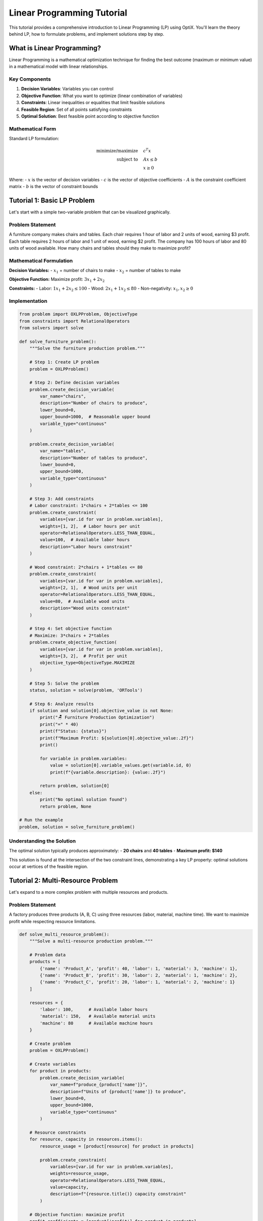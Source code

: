 Linear Programming Tutorial
===========================

This tutorial provides a comprehensive introduction to Linear Programming (LP) using OptiX.
You'll learn the theory behind LP, how to formulate problems, and implement solutions step by step.

What is Linear Programming?
---------------------------

Linear Programming is a mathematical optimization technique for finding the best outcome
(maximum or minimum value) in a mathematical model with linear relationships.

Key Components
~~~~~~~~~~~~~

1. **Decision Variables**: Variables you can control
2. **Objective Function**: What you want to optimize (linear combination of variables)
3. **Constraints**: Linear inequalities or equalities that limit feasible solutions
4. **Feasible Region**: Set of all points satisfying constraints
5. **Optimal Solution**: Best feasible point according to objective function

Mathematical Form
~~~~~~~~~~~~~~~~

Standard LP formulation:

.. math::

   \begin{align}
   \text{minimize/maximize} \quad & c^T x \\
   \text{subject to} \quad & Ax \leq b \\
   & x \geq 0
   \end{align}

Where:
- :math:`x` is the vector of decision variables
- :math:`c` is the vector of objective coefficients
- :math:`A` is the constraint coefficient matrix
- :math:`b` is the vector of constraint bounds

Tutorial 1: Basic LP Problem
----------------------------

Let's start with a simple two-variable problem that can be visualized graphically.

Problem Statement
~~~~~~~~~~~~~~~~

A furniture company makes chairs and tables. Each chair requires 1 hour of labor and 2 units of wood,
earning $3 profit. Each table requires 2 hours of labor and 1 unit of wood, earning $2 profit.
The company has 100 hours of labor and 80 units of wood available. How many chairs and tables
should they make to maximize profit?

Mathematical Formulation
~~~~~~~~~~~~~~~~~~~~~~~

**Decision Variables:**
- :math:`x_1` = number of chairs to make
- :math:`x_2` = number of tables to make

**Objective Function:**
Maximize profit: :math:`3x_1 + 2x_2`

**Constraints:**
- Labor: :math:`1x_1 + 2x_2 \leq 100`
- Wood: :math:`2x_1 + 1x_2 \leq 80`
- Non-negativity: :math:`x_1, x_2 \geq 0`

Implementation
~~~~~~~~~~~~~

.. code-block:: python

   from problem import OXLPProblem, ObjectiveType
   from constraints import RelationalOperators
   from solvers import solve

   def solve_furniture_problem():
       """Solve the furniture production problem."""
       
       # Step 1: Create LP problem
       problem = OXLPProblem()
       
       # Step 2: Define decision variables
       problem.create_decision_variable(
           var_name="chairs",
           description="Number of chairs to produce",
           lower_bound=0,
           upper_bound=1000,  # Reasonable upper bound
           variable_type="continuous"
       )
       
       problem.create_decision_variable(
           var_name="tables", 
           description="Number of tables to produce",
           lower_bound=0,
           upper_bound=1000,
           variable_type="continuous"
       )
       
       # Step 3: Add constraints
       # Labor constraint: 1*chairs + 2*tables <= 100
       problem.create_constraint(
           variables=[var.id for var in problem.variables],
           weights=[1, 2],  # Labor hours per unit
           operator=RelationalOperators.LESS_THAN_EQUAL,
           value=100,  # Available labor hours
           description="Labor hours constraint"
       )
       
       # Wood constraint: 2*chairs + 1*tables <= 80
       problem.create_constraint(
           variables=[var.id for var in problem.variables],
           weights=[2, 1],  # Wood units per unit
           operator=RelationalOperators.LESS_THAN_EQUAL,
           value=80,  # Available wood units
           description="Wood units constraint"
       )
       
       # Step 4: Set objective function
       # Maximize: 3*chairs + 2*tables
       problem.create_objective_function(
           variables=[var.id for var in problem.variables],
           weights=[3, 2],  # Profit per unit
           objective_type=ObjectiveType.MAXIMIZE
       )
       
       # Step 5: Solve the problem
       status, solution = solve(problem, 'ORTools')
       
       # Step 6: Analyze results
       if solution and solution[0].objective_value is not None:
           print("🪑 Furniture Production Optimization")
           print("=" * 40)
           print(f"Status: {status}")
           print(f"Maximum Profit: ${solution[0].objective_value:.2f}")
           print()
           
           for variable in problem.variables:
               value = solution[0].variable_values.get(variable.id, 0)
               print(f"{variable.description}: {value:.2f}")
           
           return problem, solution[0]
       else:
           print("No optimal solution found")
           return problem, None

   # Run the example
   problem, solution = solve_furniture_problem()

Understanding the Solution
~~~~~~~~~~~~~~~~~~~~~~~~~

The optimal solution typically produces approximately:
- **20 chairs** and **40 tables**
- **Maximum profit: $140**

This solution is found at the intersection of the two constraint lines, demonstrating
a key LP property: optimal solutions occur at vertices of the feasible region.

Tutorial 2: Multi-Resource Problem
----------------------------------

Let's expand to a more complex problem with multiple resources and products.

Problem Statement
~~~~~~~~~~~~~~~~

A factory produces three products (A, B, C) using three resources (labor, material, machine time).
We want to maximize profit while respecting resource limitations.

.. code-block:: python

   def solve_multi_resource_problem():
       """Solve a multi-resource production problem."""
       
       # Problem data
       products = [
           {'name': 'Product_A', 'profit': 40, 'labor': 1, 'material': 3, 'machine': 1},
           {'name': 'Product_B', 'profit': 30, 'labor': 2, 'material': 1, 'machine': 2}, 
           {'name': 'Product_C', 'profit': 20, 'labor': 1, 'material': 2, 'machine': 1}
       ]
       
       resources = {
           'labor': 100,      # Available labor hours
           'material': 150,   # Available material units
           'machine': 80      # Available machine hours
       }
       
       # Create problem
       problem = OXLPProblem()
       
       # Create variables
       for product in products:
           problem.create_decision_variable(
               var_name=f"produce_{product['name']}",
               description=f"Units of {product['name']} to produce",
               lower_bound=0,
               upper_bound=1000,
               variable_type="continuous"
           )
       
       # Resource constraints
       for resource, capacity in resources.items():
           resource_usage = [product[resource] for product in products]
           
           problem.create_constraint(
               variables=[var.id for var in problem.variables],
               weights=resource_usage,
               operator=RelationalOperators.LESS_THAN_EQUAL,
               value=capacity,
               description=f"{resource.title()} capacity constraint"
           )
       
       # Objective function: maximize profit
       profit_coefficients = [product['profit'] for product in products]
       
       problem.create_objective_function(
           variables=[var.id for var in problem.variables],
           weights=profit_coefficients,
           objective_type=ObjectiveType.MAXIMIZE
       )
       
       # Solve and analyze
       status, solution = solve(problem, 'ORTools')
       
       if solution and solution[0].objective_value is not None:
           print("🏭 Multi-Resource Production Optimization")
           print("=" * 50)
           print(f"Maximum Profit: ${solution[0].objective_value:.2f}")
           print()
           
           # Production plan
           print("Production Plan:")
           total_profit = 0
           for i, (variable, product) in enumerate(zip(problem.variables, products)):
               quantity = solution[0].variable_values.get(variable.id, 0)
               profit = quantity * product['profit']
               total_profit += profit
               
               print(f"  {product['name']}: {quantity:.2f} units (${profit:.2f})")
           
           print(f"\nTotal Profit: ${total_profit:.2f}")
           
           # Resource utilization
           print("\nResource Utilization:")
           for resource, capacity in resources.items():
               used = sum(
                   solution[0].variable_values.get(problem.variables[i].id, 0) * products[i][resource]
                   for i in range(len(products))
               )
               utilization = (used / capacity) * 100
               print(f"  {resource.title()}: {used:.1f}/{capacity} ({utilization:.1f}%)")
       
       return problem, solution[0] if solution else None

Tutorial 3: Advanced LP Concepts
--------------------------------

Sensitivity Analysis
~~~~~~~~~~~~~~~~~~~

Understanding how changes in parameters affect the optimal solution:

.. code-block:: python

   def perform_sensitivity_analysis(base_problem, base_solution):
       """Perform sensitivity analysis on problem parameters."""
       
       print("\n📊 Sensitivity Analysis")
       print("=" * 30)
       
       # Test profit coefficient changes
       print("Profit Coefficient Sensitivity:")
       original_profits = [40, 30, 20]  # Original profit coefficients
       
       for i, product_name in enumerate(['Product_A', 'Product_B', 'Product_C']):
           print(f"\n{product_name} profit sensitivity:")
           
           for change in [-20, -10, 0, 10, 20]:  # Percentage changes
               new_profit = original_profits[i] * (1 + change/100)
               print(f"  {change:+3d}% change (${new_profit:.1f}): ", end="")
               
               # Create modified problem
               modified_problem = create_modified_problem(base_problem, i, new_profit)
               status, solution = solve(modified_problem, 'ORTools')
               
               if solution:
                   obj_change = ((solution[0].objective_value - base_solution.objective_value) 
                               / base_solution.objective_value) * 100
                   print(f"Objective {obj_change:+5.1f}%")
               else:
                   print("No solution")

   def create_modified_problem(base_problem, product_index, new_profit):
       """Create a modified problem with changed profit coefficient."""
       # Implementation would copy base problem and modify specific coefficient
       # This is a simplified version for demonstration
       pass

Shadow Prices and Dual Solutions
~~~~~~~~~~~~~~~~~~~~~~~~~~~~~~~

Understanding the value of additional resources:

.. code-block:: python

   def analyze_shadow_prices(problem, solution):
       """Analyze shadow prices for resource constraints."""
       
       print("\n💰 Shadow Price Analysis")
       print("=" * 30)
       
       # Shadow prices indicate the value of one additional unit of each resource
       # In practice, these would be extracted from the solver's dual solution
       
       print("Resource shadow prices (value per additional unit):")
       print("  Labor: $X.XX per hour")
       print("  Material: $X.XX per unit") 
       print("  Machine: $X.XX per hour")
       print("\nNote: Shadow prices available from solver dual solution")

Integer and Binary Variables
~~~~~~~~~~~~~~~~~~~~~~~~~~~

Handling discrete decisions:

.. code-block:: python

   def solve_integer_problem():
       """Solve problem with integer variables."""
       
       problem = OXLPProblem()
       
       # Integer variables (can't produce fractional units)
       problem.create_decision_variable(
           var_name="machines_type_A",
           description="Number of Type A machines to buy",
           lower_bound=0,
           upper_bound=10,
           variable_type="integer"  # Must be whole number
       )
       
       problem.create_decision_variable(
           var_name="machines_type_B", 
           description="Number of Type B machines to buy",
           lower_bound=0,
           upper_bound=10,
           variable_type="integer"
       )
       
       # Binary variables (yes/no decisions)
       problem.create_decision_variable(
           var_name="open_facility",
           description="Whether to open new facility",
           lower_bound=0,
           upper_bound=1,
           variable_type="binary"  # 0 or 1 only
       )
       
       # Budget constraint
       machine_costs = [50000, 30000]  # Cost per machine
       facility_cost = 100000  # Fixed cost to open facility
       
       problem.create_constraint(
           variables=[var.id for var in problem.variables],
           weights=machine_costs + [facility_cost],
           operator=RelationalOperators.LESS_THAN_EQUAL,
           value=200000,  # Budget limit
           description="Budget constraint"
       )
       
       # Logical constraint: need facility open to buy machines
       # machines_type_A <= 10 * open_facility
       problem.create_constraint(
           variables=[problem.variables[0].id, problem.variables[2].id],
           weights=[1, -10],
           operator=RelationalOperators.LESS_THAN_EQUAL,
           value=0,
           description="Facility requirement for Type A"
       )
       
       # Similar constraint for Type B machines
       problem.create_constraint(
           variables=[problem.variables[1].id, problem.variables[2].id],
           weights=[1, -10],
           operator=RelationalOperators.LESS_THAN_EQUAL,
           value=0,
           description="Facility requirement for Type B"
       )
       
       # Objective: maximize production capacity
       capacity_per_machine = [100, 80]  # Units per day per machine
       facility_capacity = 50  # Additional capacity from facility
       
       problem.create_objective_function(
           variables=[var.id for var in problem.variables],
           weights=capacity_per_machine + [facility_capacity],
           objective_type=ObjectiveType.MAXIMIZE
       )
       
       # Solve
       status, solution = solve(problem, 'ORTools')
       
       if solution:
           print("🏗️ Facility and Equipment Planning")
           print("=" * 40)
           print(f"Maximum Capacity: {solution[0].objective_value:.0f} units/day")
           print()
           
           for variable in problem.variables:
               value = solution[0].variable_values.get(variable.id, 0)
               print(f"{variable.description}: {value:.0f}")

Tutorial 4: Common LP Patterns
------------------------------

Diet/Nutrition Problems
~~~~~~~~~~~~~~~~~~~~~~

.. code-block:: python

   def solve_nutrition_problem():
       """Standard diet problem pattern."""
       
       foods = [
           {'name': 'Bread', 'cost': 2.0, 'protein': 4, 'fat': 1, 'carbs': 15},
           {'name': 'Milk', 'cost': 3.5, 'protein': 8, 'fat': 5, 'carbs': 12},
           {'name': 'Cheese', 'cost': 8.0, 'protein': 25, 'fat': 25, 'carbs': 1},
           {'name': 'Potato', 'cost': 1.5, 'protein': 2, 'fat': 0, 'carbs': 17}
       ]
       
       requirements = {
           'protein': {'min': 55, 'max': 200},
           'fat': {'min': 20, 'max': 100},
           'carbs': {'min': 130, 'max': 300}
       }
       
       # Implementation pattern for diet problems
       problem = OXLPProblem()
       
       # Variables: quantity of each food
       for food in foods:
           problem.create_decision_variable(
               var_name=f"quantity_{food['name']}",
               description=f"Quantity of {food['name']} (servings)",
               lower_bound=0,
               upper_bound=10,  # Reasonable upper limit
               variable_type="continuous"
           )
       
       # Nutritional constraints
       for nutrient, limits in requirements.items():
           nutrient_content = [food[nutrient] for food in foods]
           
           # Minimum requirement
           problem.create_constraint(
               variables=[var.id for var in problem.variables],
               weights=nutrient_content,
               operator=RelationalOperators.GREATER_THAN_EQUAL,
               value=limits['min'],
               description=f"Minimum {nutrient} requirement"
           )
           
           # Maximum limit
           problem.create_constraint(
               variables=[var.id for var in problem.variables], 
               weights=nutrient_content,
               operator=RelationalOperators.LESS_THAN_EQUAL,
               value=limits['max'],
               description=f"Maximum {nutrient} limit"
           )
       
       # Objective: minimize cost
       costs = [food['cost'] for food in foods]
       problem.create_objective_function(
           variables=[var.id for var in problem.variables],
           weights=costs,
           objective_type=ObjectiveType.MINIMIZE
       )
       
       return problem

Transportation Problems
~~~~~~~~~~~~~~~~~~~~~~

.. code-block:: python

   def solve_transportation_problem():
       """Standard transportation problem pattern."""
       
       # Supply and demand data
       suppliers = [
           {'name': 'Plant_A', 'supply': 300},
           {'name': 'Plant_B', 'supply': 400},
           {'name': 'Plant_C', 'supply': 500}
       ]
       
       customers = [
           {'name': 'Customer_1', 'demand': 250},
           {'name': 'Customer_2', 'demand': 350},
           {'name': 'Customer_3', 'demand': 400},
           {'name': 'Customer_4', 'demand': 200}
       ]
       
       # Transportation costs (supplier x customer)
       costs = [
           [8, 6, 10, 9],   # Plant_A to customers
           [9, 12, 13, 7],  # Plant_B to customers  
           [14, 9, 16, 5]   # Plant_C to customers
       ]
       
       problem = OXLPProblem()
       
       # Variables: shipment quantities
       for i, supplier in enumerate(suppliers):
           for j, customer in enumerate(customers):
               problem.create_decision_variable(
                   var_name=f"ship_{supplier['name']}_{customer['name']}",
                   description=f"Shipment from {supplier['name']} to {customer['name']}",
                   lower_bound=0,
                   upper_bound=min(supplier['supply'], customer['demand']),
                   variable_type="continuous"
               )
       
       # Supply constraints
       var_index = 0
       for i, supplier in enumerate(suppliers):
           supplier_vars = []
           for j in range(len(customers)):
               supplier_vars.append(problem.variables[var_index].id)
               var_index += 1
           
           problem.create_constraint(
               variables=supplier_vars,
               weights=[1] * len(customers),
               operator=RelationalOperators.LESS_THAN_EQUAL,
               value=supplier['supply'],
               description=f"Supply constraint for {supplier['name']}"
           )
       
       # Demand constraints  
       for j, customer in enumerate(customers):
           customer_vars = []
           for i in range(len(suppliers)):
               var_idx = i * len(customers) + j
               customer_vars.append(problem.variables[var_idx].id)
           
           problem.create_constraint(
               variables=customer_vars,
               weights=[1] * len(suppliers),
               operator=RelationalOperators.GREATER_THAN_EQUAL,
               value=customer['demand'],
               description=f"Demand constraint for {customer['name']}"
           )
       
       # Objective: minimize transportation cost
       flat_costs = [cost for row in costs for cost in row]
       problem.create_objective_function(
           variables=[var.id for var in problem.variables],
           weights=flat_costs,
           objective_type=ObjectiveType.MINIMIZE
       )
       
       return problem

Tutorial 5: Debugging and Validation
------------------------------------

Common Issues and Solutions
~~~~~~~~~~~~~~~~~~~~~~~~~~

.. code-block:: python

   def debug_lp_problem(problem):
       """Debug common LP problem issues."""
       
       print("🔍 LP Problem Debugging")
       print("=" * 30)
       
       issues = []
       
       # Check for variables
       if not problem.variables:
           issues.append("No decision variables defined")
       
       # Check for constraints
       if not problem.constraints:
           issues.append("No constraints defined")
       
       # Check for objective
       if not hasattr(problem, 'objective_function') or not problem.objective_function:
           issues.append("No objective function defined")
       
       # Check variable bounds
       for var in problem.variables:
           if var.lower_bound > var.upper_bound:
               issues.append(f"Invalid bounds for {var.name}: [{var.lower_bound}, {var.upper_bound}]")
           
           if var.lower_bound == var.upper_bound:
               issues.append(f"Variable {var.name} is fixed to {var.lower_bound}")
       
       # Check constraint feasibility (basic checks)
       for i, constraint in enumerate(problem.constraints):
           if len(constraint.variables) != len(constraint.weights):
               issues.append(f"Constraint {i}: variables and weights length mismatch")
           
           if constraint.value < 0 and constraint.operator in [
               RelationalOperators.GREATER_THAN_EQUAL, 
               RelationalOperators.GREATER_THAN
           ]:
               issues.append(f"Constraint {i}: may be infeasible (negative RHS with >=)")
       
       # Report issues
       if issues:
           print("Issues found:")
           for issue in issues:
               print(f"  ❌ {issue}")
       else:
           print("✅ No obvious issues detected")
       
       # Problem statistics
       print(f"\nProblem Statistics:")
       print(f"  Variables: {len(problem.variables)}")
       print(f"  Constraints: {len(problem.constraints)}")
       
       if hasattr(problem, 'objective_function') and problem.objective_function:
           print(f"  Objective: {problem.objective_function.objective_type.name}")
       
       return issues

   def validate_solution(problem, solution):
       """Validate solution satisfies all constraints."""
       
       if not solution:
           print("❌ No solution to validate")
           return False
       
       print("\n✅ Solution Validation")
       print("=" * 25)
       
       violations = []
       
       for i, constraint in enumerate(problem.constraints):
           # Calculate left-hand side
           lhs = sum(
               constraint.weights[j] * solution.variable_values.get(constraint.variables[j], 0)
               for j in range(len(constraint.variables))
           )
           
           # Check constraint satisfaction
           satisfied = False
           tolerance = 1e-6
           
           if constraint.operator == RelationalOperators.LESS_THAN_EQUAL:
               satisfied = lhs <= constraint.value + tolerance
           elif constraint.operator == RelationalOperators.GREATER_THAN_EQUAL:
               satisfied = lhs >= constraint.value - tolerance
           elif constraint.operator == RelationalOperators.EQUAL:
               satisfied = abs(lhs - constraint.value) <= tolerance
           
           if not satisfied:
               violations.append({
                   'constraint': i,
                   'description': constraint.description,
                   'lhs': lhs,
                   'operator': constraint.operator.name,
                   'rhs': constraint.value,
                   'violation': abs(lhs - constraint.value)
               })
       
       if violations:
           print(f"❌ Found {len(violations)} constraint violations:")
           for v in violations:
               print(f"  Constraint {v['constraint']}: {v['lhs']:.6f} {v['operator']} {v['rhs']}")
           return False
       else:
           print("✅ All constraints satisfied")
           return True

Best Practices Summary
---------------------

**Problem Formulation**
  1. Clearly define decision variables
  2. Write objective function first
  3. Add constraints systematically
  4. Use meaningful names and descriptions
  5. Validate mathematical formulation

**Implementation Tips**
  1. Start with simple problems
  2. Add constraints incrementally
  3. Test with known solutions
  4. Use debugging functions
  5. Validate all solutions

**Performance Optimization**
  1. Tighten variable bounds
  2. Remove redundant constraints
  3. Use appropriate variable types
  4. Monitor problem size
  5. Choose optimal solver

**Common Pitfalls to Avoid**
  1. Infeasible constraint combinations
  2. Unbounded objectives
  3. Numerical precision issues
  4. Missing non-negativity constraints
  5. Incorrect constraint directions

Next Steps
----------

After mastering these LP concepts:

1. **Practice**: Implement various LP problems from different domains
2. **Advanced Topics**: Explore integer programming and mixed-integer LP
3. **Goal Programming**: Learn multi-objective optimization techniques
4. **Sensitivity Analysis**: Understand parameter changes and their effects
5. **Large-Scale Problems**: Handle real-world problem sizes and complexity

.. seealso::
   * :doc:`../examples/diet_problem` - Complete LP implementation
   * :doc:`../examples/production_planning` - Advanced LP example
   * :doc:`goal_programming` - Multi-objective optimization
   * :doc:`../user_guide/problem_types` - Problem type selection guide